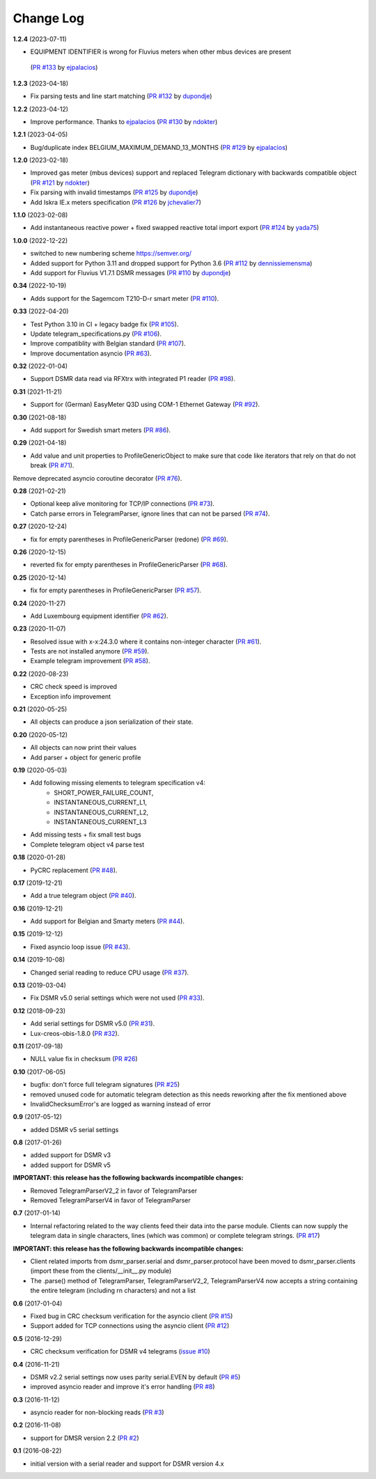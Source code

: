 Change Log
----------

**1.2.4** (2023-07-11)

- EQUIPMENT IDENTIFIER is wrong for Fluvius meters when other mbus devices are present
 (`PR #133 <https://github.com/ndokter/dsmr_parser/pull/133>`_ by `ejpalacios <https://github.com/ejpalacios>`_)


**1.2.3** (2023-04-18)

- Fix parsing tests and line start matching (`PR #132 <https://github.com/ndokter/dsmr_parser/pull/132>`_ by `dupondje <https://github.com/dupondje>`_)

**1.2.2** (2023-04-12)

- Improve performance. Thanks to `ejpalacios <https://github.com/bdraco>`_ (`PR #130 <https://github.com/ndokter/dsmr_parser/pull/130>`_ by `ndokter <https://github.com/ndokter>`_)

**1.2.1** (2023-04-05)

- Bug/duplicate index BELGIUM_MAXIMUM_DEMAND_13_MONTHS (`PR #129 <https://github.com/ndokter/dsmr_parser/pull/129>`_ by `ejpalacios <https://github.com/ejpalacios>`_)

**1.2.0** (2023-02-18)

- Improved gas meter (mbus devices) support and replaced Telegram dictionary with backwards compatible object (`PR #121 <https://github.com/ndokter/dsmr_parser/pull/121>`_ by `ndokter <https://github.com/ndokter>`_)
- Fix parsing with invalid timestamps (`PR #125 <https://github.com/ndokter/dsmr_parser/pull/125>`_ by `dupondje <https://github.com/dupondje>`_)
- Add Iskra IE.x meters specification (`PR #126 <https://github.com/ndokter/dsmr_parser/pull/126>`_ by `jchevalier7 <https://github.com/jchevalier7>`_)

**1.1.0** (2023-02-08)

- Add instantaneous reactive power + fixed swapped reactive total import export (`PR #124 <https://github.com/ndokter/dsmr_parser/pull/124>`_ by `yada75 <https://github.com/yada75>`_)

**1.0.0** (2022-12-22)

- switched to new numbering scheme https://semver.org/
- Added support for Python 3.11 and dropped support for Python 3.6 (`PR #112 <https://github.com/ndokter/dsmr_parser/pull/112>`_ by `dennissiemensma <https://github.com/dennissiemensma>`_)
- Add support for Fluvius V1.7.1 DSMR messages (`PR #110 <https://github.com/ndokter/dsmr_parser/pull/113>`_ by `dupondje <https://github.com/dupondje>`_)

**0.34** (2022-10-19)

- Adds support for the Sagemcom T210-D-r smart meter (`PR #110 <https://github.com/ndokter/dsmr_parser/pull/110>`_).

**0.33** (2022-04-20)

- Test Python 3.10 in CI + legacy badge fix (`PR #105 <https://github.com/ndokter/dsmr_parser/pull/105>`_).
- Update telegram_specifications.py (`PR #106 <https://github.com/ndokter/dsmr_parser/pull/106>`_).
- Improve compatiblity with Belgian standard (`PR #107 <https://github.com/ndokter/dsmr_parser/pull/107>`_).
- Improve documentation asyncio (`PR #63 <https://github.com/ndokter/dsmr_parser/pull/63>`_).

**0.32** (2022-01-04)

- Support DSMR data read via RFXtrx with integrated P1 reader (`PR #98 <https://github.com/ndokter/dsmr_parser/pull/98>`_).

**0.31** (2021-11-21)

- Support for (German) EasyMeter Q3D using COM-1 Ethernet Gateway (`PR #92 <https://github.com/ndokter/dsmr_parser/pull/92>`_).

**0.30** (2021-08-18)

- Add support for Swedish smart meters (`PR #86 <https://github.com/ndokter/dsmr_parser/pull/86>`_).

**0.29** (2021-04-18)

- Add value and unit properties to ProfileGenericObject to make sure that code like iterators that rely on that do not break (`PR #71 <https://github.com/ndokter/dsmr_parser/pull/71>`_).
Remove deprecated asyncio coroutine decorator (`PR #76 <https://github.com/ndokter/dsmr_parser/pull/76>`_).

**0.28** (2021-02-21)

- Optional keep alive monitoring for TCP/IP connections (`PR #73 <https://github.com/ndokter/dsmr_parser/pull/73>`_).
- Catch parse errors in TelegramParser, ignore lines that can not be parsed (`PR #74 <https://github.com/ndokter/dsmr_parser/pull/74>`_).

**0.27** (2020-12-24)

- fix for empty parentheses in ProfileGenericParser (redone) (`PR #69 <https://github.com/ndokter/dsmr_parser/pull/69>`_).

**0.26** (2020-12-15)

- reverted fix for empty parentheses in ProfileGenericParser (`PR #68 <https://github.com/ndokter/dsmr_parser/pull/68>`_).

**0.25** (2020-12-14)

- fix for empty parentheses in ProfileGenericParser (`PR #57 <https://github.com/ndokter/dsmr_parser/pull/57>`_).

**0.24** (2020-11-27)

- Add Luxembourg equipment identifier (`PR #62 <https://github.com/ndokter/dsmr_parser/pull/62>`_).

**0.23** (2020-11-07)

- Resolved issue with x-x:24.3.0 where it contains non-integer character (`PR #61 <https://github.com/ndokter/dsmr_parser/pull/61>`_).
- Tests are not installed anymore (`PR #59 <https://github.com/ndokter/dsmr_parser/pull/59>`_).
- Example telegram improvement (`PR #58 <https://github.com/ndokter/dsmr_parser/pull/58>`_).

**0.22** (2020-08-23)

- CRC check speed is improved
- Exception info improvement

**0.21** (2020-05-25)

- All objects can produce a json serialization of their state.

**0.20** (2020-05-12)

- All objects can now print their values
- Add parser + object for generic profile

**0.19** (2020-05-03)

- Add following missing elements to telegram specification v4:
    - SHORT_POWER_FAILURE_COUNT,
    - INSTANTANEOUS_CURRENT_L1,
    - INSTANTANEOUS_CURRENT_L2,
    - INSTANTANEOUS_CURRENT_L3
- Add missing tests + fix small test bugs
- Complete telegram object v4 parse test

**0.18** (2020-01-28)

- PyCRC replacement (`PR #48 <https://github.com/ndokter/dsmr_parser/pull/48>`_).

**0.17** (2019-12-21)

- Add a true telegram object (`PR #40 <https://github.com/ndokter/dsmr_parser/pull/40>`_).

**0.16** (2019-12-21)

- Add support for Belgian and Smarty meters (`PR #44 <https://github.com/ndokter/dsmr_parser/pull/44>`_).

**0.15** (2019-12-12)

- Fixed asyncio loop issue (`PR #43 <https://github.com/ndokter/dsmr_parser/pull/43>`_).

**0.14** (2019-10-08)

- Changed serial reading to reduce CPU usage (`PR #37 <https://github.com/ndokter/dsmr_parser/pull/37>`_).

**0.13** (2019-03-04)

- Fix DSMR v5.0 serial settings which were not used (`PR #33 <https://github.com/ndokter/dsmr_parser/pull/33>`_).

**0.12** (2018-09-23)

- Add serial settings for DSMR v5.0 (`PR #31 <https://github.com/ndokter/dsmr_parser/pull/31>`_).
- Lux-creos-obis-1.8.0 (`PR #32 <https://github.com/ndokter/dsmr_parser/pull/32>`_). 

**0.11** (2017-09-18)

- NULL value fix in checksum (`PR #26 <https://github.com/ndokter/dsmr_parser/pull/26>`_)

**0.10** (2017-06-05)

- bugfix: don't force full telegram signatures (`PR #25 <https://github.com/ndokter/dsmr_parser/pull/25>`_)
- removed unused code for automatic telegram detection as this needs reworking after the fix mentioned above
- InvalidChecksumError's are logged as warning instead of error

**0.9** (2017-05-12)

- added DSMR v5 serial settings

**0.8** (2017-01-26)

- added support for DSMR v3
- added support for DSMR v5

**IMPORTANT: this release has the following backwards incompatible changes:**

- Removed TelegramParserV2_2 in favor of TelegramParser
- Removed TelegramParserV4 in favor of TelegramParser

**0.7** (2017-01-14)

- Internal refactoring related to the way clients feed their data into the parse module. Clients can now supply the telegram data in single characters, lines (which was common) or complete telegram strings. (`PR #17 <https://github.com/ndokter/dsmr_parser/pull/17>`_)

**IMPORTANT: this release has the following backwards incompatible changes:**

- Client related imports from dsmr_parser.serial and dsmr_parser.protocol have been moved to dsmr_parser.clients (import these from the clients/__init__.py module)
- The .parse() method of TelegramParser, TelegramParserV2_2, TelegramParserV4 now accepts a string containing the entire telegram (including \r\n characters) and not a list


**0.6** (2017-01-04)

- Fixed bug in CRC checksum verification for the asyncio client (`PR #15 <https://github.com/ndokter/dsmr_parser/pull/15>`_)
- Support added for TCP connections using the asyncio client (`PR #12 <https://github.com/ndokter/dsmr_parser/pull/12/>`_)

**0.5** (2016-12-29)

- CRC checksum verification for DSMR v4 telegrams (`issue #10 <https://github.com/ndokter/dsmr_parser/issues/10>`_)

**0.4** (2016-11-21)

- DSMR v2.2 serial settings now uses parity serial.EVEN by default (`PR #5 <https://github.com/ndokter/dsmr_parser/pull/5>`_)
- improved asyncio reader and improve it's error handling (`PR #8 <https://github.com/ndokter/dsmr_parser/pull/8>`_)

**0.3** (2016-11-12)

- asyncio reader for non-blocking reads (`PR #3 <https://github.com/ndokter/dsmr_parser/pull/3>`_)

**0.2** (2016-11-08)

- support for DMSR version 2.2 (`PR #2 <https://github.com/ndokter/dsmr_parser/pull/2>`_)

**0.1** (2016-08-22)

- initial version with a serial reader and support for DSMR version 4.x

